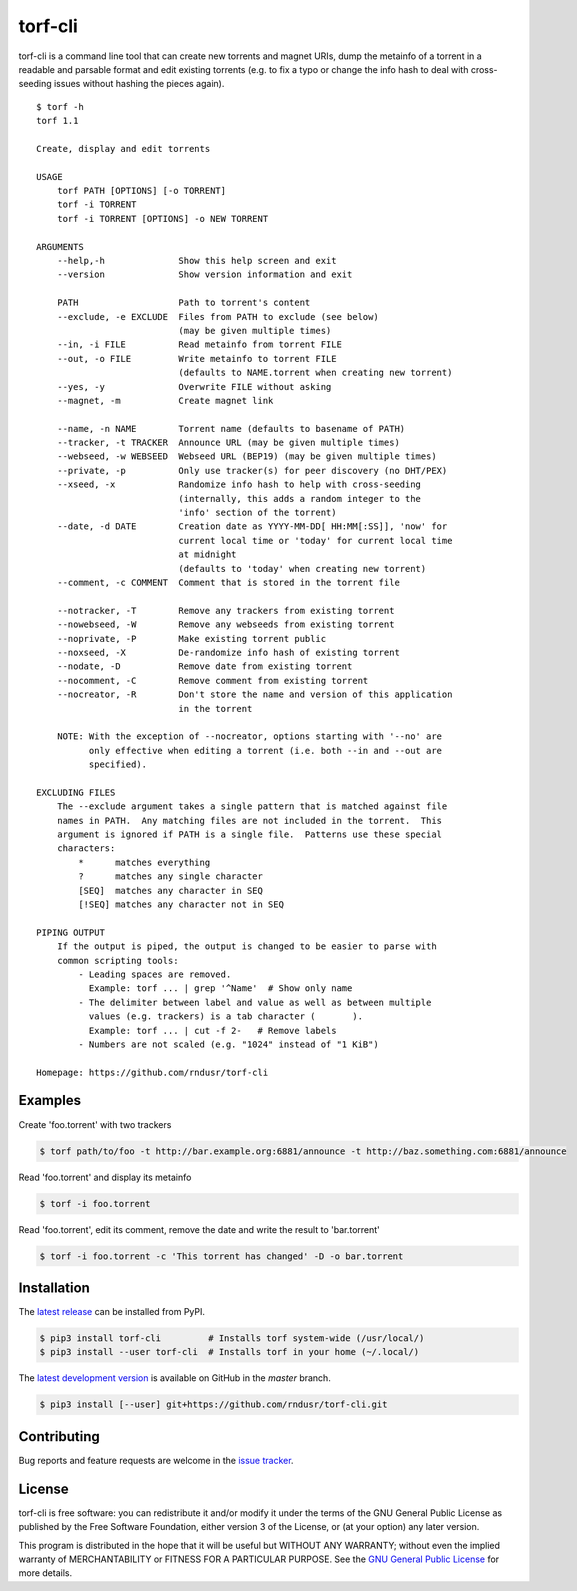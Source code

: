 torf-cli
========

torf-cli is a command line tool that can create new torrents and magnet URIs,
dump the metainfo of a torrent in a readable and parsable format and edit
existing torrents (e.g. to fix a typo or change the info hash to deal with
cross-seeding issues without hashing the pieces again).

::

    $ torf -h
    torf 1.1

    Create, display and edit torrents

    USAGE
        torf PATH [OPTIONS] [-o TORRENT]
        torf -i TORRENT
        torf -i TORRENT [OPTIONS] -o NEW TORRENT

    ARGUMENTS
        --help,-h              Show this help screen and exit
        --version              Show version information and exit

        PATH                   Path to torrent's content
        --exclude, -e EXCLUDE  Files from PATH to exclude (see below)
                               (may be given multiple times)
        --in, -i FILE          Read metainfo from torrent FILE
        --out, -o FILE         Write metainfo to torrent FILE
                               (defaults to NAME.torrent when creating new torrent)
        --yes, -y              Overwrite FILE without asking
        --magnet, -m           Create magnet link

        --name, -n NAME        Torrent name (defaults to basename of PATH)
        --tracker, -t TRACKER  Announce URL (may be given multiple times)
        --webseed, -w WEBSEED  Webseed URL (BEP19) (may be given multiple times)
        --private, -p          Only use tracker(s) for peer discovery (no DHT/PEX)
        --xseed, -x            Randomize info hash to help with cross-seeding
                               (internally, this adds a random integer to the
                               'info' section of the torrent)
        --date, -d DATE        Creation date as YYYY-MM-DD[ HH:MM[:SS]], 'now' for
                               current local time or 'today' for current local time
                               at midnight
                               (defaults to 'today' when creating new torrent)
        --comment, -c COMMENT  Comment that is stored in the torrent file

        --notracker, -T        Remove any trackers from existing torrent
        --nowebseed, -W        Remove any webseeds from existing torrent
        --noprivate, -P        Make existing torrent public
        --noxseed, -X          De-randomize info hash of existing torrent
        --nodate, -D           Remove date from existing torrent
        --nocomment, -C        Remove comment from existing torrent
        --nocreator, -R        Don't store the name and version of this application
                               in the torrent

        NOTE: With the exception of --nocreator, options starting with '--no' are
              only effective when editing a torrent (i.e. both --in and --out are
              specified).

    EXCLUDING FILES
        The --exclude argument takes a single pattern that is matched against file
        names in PATH.  Any matching files are not included in the torrent.  This
        argument is ignored if PATH is a single file.  Patterns use these special
        characters:
            *      matches everything
            ?      matches any single character
            [SEQ]  matches any character in SEQ
            [!SEQ] matches any character not in SEQ

    PIPING OUTPUT
        If the output is piped, the output is changed to be easier to parse with
        common scripting tools:
            - Leading spaces are removed.
              Example: torf ... | grep '^Name'  # Show only name
            - The delimiter between label and value as well as between multiple
              values (e.g. trackers) is a tab character (	).
              Example: torf ... | cut -f 2-   # Remove labels
            - Numbers are not scaled (e.g. "1024" instead of "1 KiB")

    Homepage: https://github.com/rndusr/torf-cli

Examples
--------

Create 'foo.torrent' with two trackers

.. code:: sh

    $ torf path/to/foo -t http://bar.example.org:6881/announce -t http://baz.something.com:6881/announce

Read 'foo.torrent' and display its metainfo

.. code:: sh

    $ torf -i foo.torrent

Read 'foo.torrent', edit its comment, remove the date and write the result to
'bar.torrent'

.. code:: sh

    $ torf -i foo.torrent -c 'This torrent has changed' -D -o bar.torrent

Installation
------------

The `latest release <https://pypi.org/project/torf-cli>`_ can be installed from PyPI.

.. code:: sh

   $ pip3 install torf-cli         # Installs torf system-wide (/usr/local/)
   $ pip3 install --user torf-cli  # Installs torf in your home (~/.local/)

The `latest development version <https://github.com/rndusr/torf-cli>`_ is
available on GitHub in the `master` branch.

.. code:: sh

   $ pip3 install [--user] git+https://github.com/rndusr/torf-cli.git

Contributing
------------

Bug reports and feature requests are welcome in the `issue tracker
<https://github.com/rndusr/torf-cli/issues>`_.

License
-------

torf-cli is free software: you can redistribute it and/or modify it under the
terms of the GNU General Public License as published by the Free Software
Foundation, either version 3 of the License, or (at your option) any later
version.

This program is distributed in the hope that it will be useful but WITHOUT ANY
WARRANTY; without even the implied warranty of MERCHANTABILITY or FITNESS FOR A
PARTICULAR PURPOSE. See the `GNU General Public License
<https://www.gnu.org/licenses/gpl-3.0.txt>`_ for more details.
